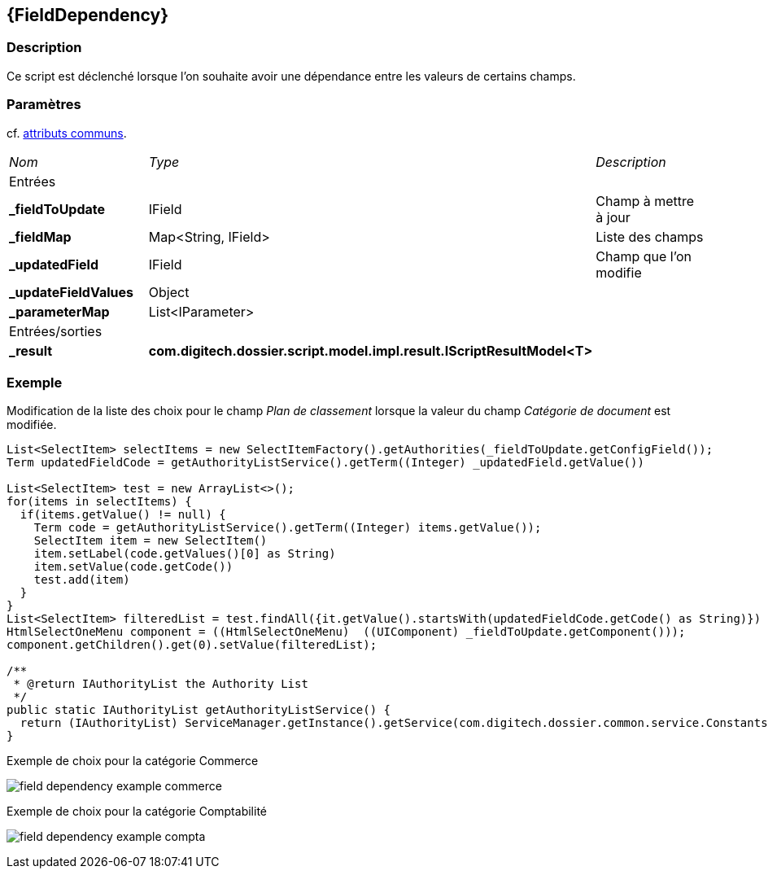 [[_17_FieldDependency]]
== {FieldDependency}

=== Description

Ce script est déclenché lorsque l'on souhaite avoir une dépendance entre les valeurs de certains champs.

=== Paramètres

cf. <<_01_CommonData,attributs communs>>.

[options="noheader",cols="2a,2a,3a"]
|===
|[.sub-header]
_Nom_|[.sub-header]
_Type_|[.sub-header]
_Description_
3+|[.header]
Entrées
|*_fieldToUpdate*|IField|Champ à mettre à jour
|*_fieldMap*|Map<String, IField>|Liste des champs
|*_updatedField*|IField|Champ que l'on modifie
|*_updateFieldValues*|Object|
|*_parameterMap*|List<IParameter>|
3+|[.header]
Entrées/sorties
|*_result*|*com.digitech.dossier.script.model.impl.result.IScriptResultModel<T>*|
|===

=== Exemple

Modification de la liste des choix pour le champ _Plan de classement_ lorsque la valeur du champ _Catégorie de document_ est modifiée.

[source, groovy]
----

List<SelectItem> selectItems = new SelectItemFactory().getAuthorities(_fieldToUpdate.getConfigField());
Term updatedFieldCode = getAuthorityListService().getTerm((Integer) _updatedField.getValue())

List<SelectItem> test = new ArrayList<>();
for(items in selectItems) {
  if(items.getValue() != null) {
    Term code = getAuthorityListService().getTerm((Integer) items.getValue());
    SelectItem item = new SelectItem()
    item.setLabel(code.getValues()[0] as String)
    item.setValue(code.getCode())
    test.add(item)
  }
}
List<SelectItem> filteredList = test.findAll({it.getValue().startsWith(updatedFieldCode.getCode() as String)})
HtmlSelectOneMenu component = ((HtmlSelectOneMenu)  ((UIComponent) _fieldToUpdate.getComponent()));
component.getChildren().get(0).setValue(filteredList);

/**
 * @return IAuthorityList the Authority List
 */
public static IAuthorityList getAuthorityListService() {
  return (IAuthorityList) ServiceManager.getInstance().getService(com.digitech.dossier.common.service.Constants.SERVICE_AIRS_AUTHORITYLIST_MGR);
}
----

.Exemple de choix pour la catégorie Commerce
image:examples/field_dependency_example_commerce.png[]

.Exemple de choix pour la catégorie Comptabilité
image:examples/field_dependency_example_compta.png[]